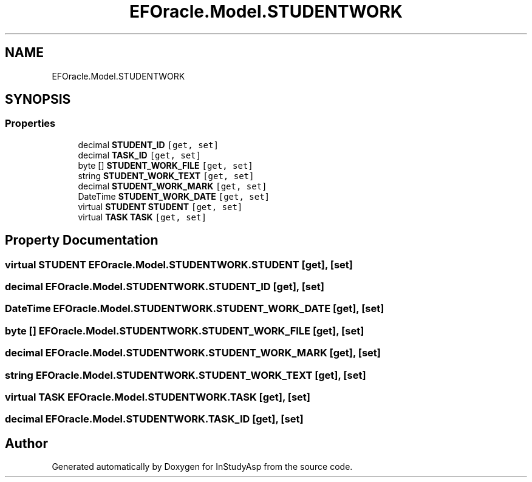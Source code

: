 .TH "EFOracle.Model.STUDENTWORK" 3 "Fri Sep 22 2017" "InStudyAsp" \" -*- nroff -*-
.ad l
.nh
.SH NAME
EFOracle.Model.STUDENTWORK
.SH SYNOPSIS
.br
.PP
.SS "Properties"

.in +1c
.ti -1c
.RI "decimal \fBSTUDENT_ID\fP\fC [get, set]\fP"
.br
.ti -1c
.RI "decimal \fBTASK_ID\fP\fC [get, set]\fP"
.br
.ti -1c
.RI "byte [] \fBSTUDENT_WORK_FILE\fP\fC [get, set]\fP"
.br
.ti -1c
.RI "string \fBSTUDENT_WORK_TEXT\fP\fC [get, set]\fP"
.br
.ti -1c
.RI "decimal \fBSTUDENT_WORK_MARK\fP\fC [get, set]\fP"
.br
.ti -1c
.RI "DateTime \fBSTUDENT_WORK_DATE\fP\fC [get, set]\fP"
.br
.ti -1c
.RI "virtual \fBSTUDENT\fP \fBSTUDENT\fP\fC [get, set]\fP"
.br
.ti -1c
.RI "virtual \fBTASK\fP \fBTASK\fP\fC [get, set]\fP"
.br
.in -1c
.SH "Property Documentation"
.PP 
.SS "virtual \fBSTUDENT\fP EFOracle\&.Model\&.STUDENTWORK\&.STUDENT\fC [get]\fP, \fC [set]\fP"

.SS "decimal EFOracle\&.Model\&.STUDENTWORK\&.STUDENT_ID\fC [get]\fP, \fC [set]\fP"

.SS "DateTime EFOracle\&.Model\&.STUDENTWORK\&.STUDENT_WORK_DATE\fC [get]\fP, \fC [set]\fP"

.SS "byte [] EFOracle\&.Model\&.STUDENTWORK\&.STUDENT_WORK_FILE\fC [get]\fP, \fC [set]\fP"

.SS "decimal EFOracle\&.Model\&.STUDENTWORK\&.STUDENT_WORK_MARK\fC [get]\fP, \fC [set]\fP"

.SS "string EFOracle\&.Model\&.STUDENTWORK\&.STUDENT_WORK_TEXT\fC [get]\fP, \fC [set]\fP"

.SS "virtual \fBTASK\fP EFOracle\&.Model\&.STUDENTWORK\&.TASK\fC [get]\fP, \fC [set]\fP"

.SS "decimal EFOracle\&.Model\&.STUDENTWORK\&.TASK_ID\fC [get]\fP, \fC [set]\fP"


.SH "Author"
.PP 
Generated automatically by Doxygen for InStudyAsp from the source code\&.
